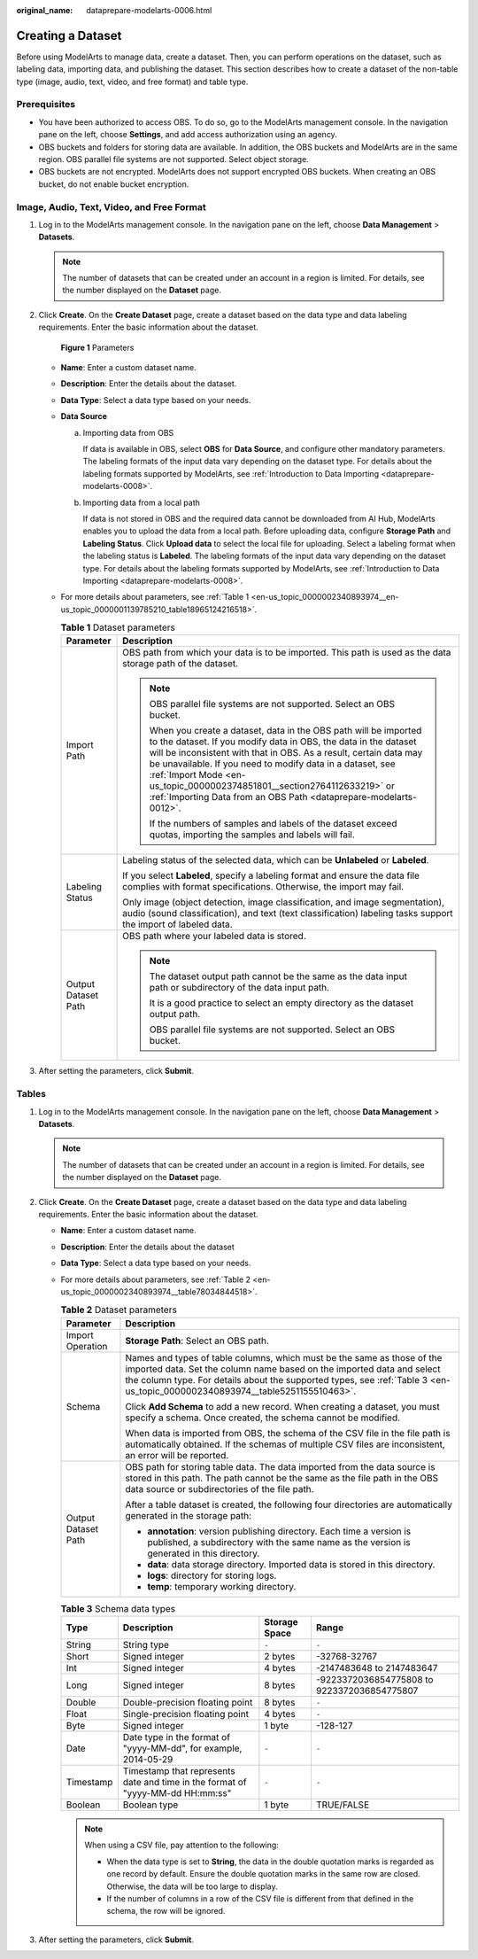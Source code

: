 :original_name: dataprepare-modelarts-0006.html

.. _dataprepare-modelarts-0006:

Creating a Dataset
==================

Before using ModelArts to manage data, create a dataset. Then, you can perform operations on the dataset, such as labeling data, importing data, and publishing the dataset. This section describes how to create a dataset of the non-table type (image, audio, text, video, and free format) and table type.

Prerequisites
-------------

-  You have been authorized to access OBS. To do so, go to the ModelArts management console. In the navigation pane on the left, choose **Settings**, and add access authorization using an agency.
-  OBS buckets and folders for storing data are available. In addition, the OBS buckets and ModelArts are in the same region. OBS parallel file systems are not supported. Select object storage.
-  OBS buckets are not encrypted. ModelArts does not support encrypted OBS buckets. When creating an OBS bucket, do not enable bucket encryption.

Image, Audio, Text, Video, and Free Format
------------------------------------------

#. Log in to the ModelArts management console. In the navigation pane on the left, choose **Data Management** > **Datasets**.

   .. note::

      The number of datasets that can be created under an account in a region is limited. For details, see the number displayed on the **Dataset** page.

#. Click **Create**. On the **Create Dataset** page, create a dataset based on the data type and data labeling requirements. Enter the basic information about the dataset.


   .. figure:: /_static/images/en-us_image_0000002340894062.png
      :alt: **Figure 1** Parameters

      **Figure 1** Parameters

   -  **Name**: Enter a custom dataset name.

   -  **Description**: Enter the details about the dataset.

   -  **Data Type**: Select a data type based on your needs.

   -  **Data Source**

      a. Importing data from OBS

         If data is available in OBS, select **OBS** for **Data Source**, and configure other mandatory parameters. The labeling formats of the input data vary depending on the dataset type. For details about the labeling formats supported by ModelArts, see :ref:`Introduction to Data Importing <dataprepare-modelarts-0008>`.

      b. Importing data from a local path

         If data is not stored in OBS and the required data cannot be downloaded from AI Hub, ModelArts enables you to upload the data from a local path. Before uploading data, configure **Storage Path** and **Labeling Status**. Click **Upload data** to select the local file for uploading. Select a labeling format when the labeling status is **Labeled**. The labeling formats of the input data vary depending on the dataset type. For details about the labeling formats supported by ModelArts, see :ref:`Introduction to Data Importing <dataprepare-modelarts-0008>`.

   -  For more details about parameters, see :ref:`Table 1 <en-us_topic_0000002340893974__en-us_topic_0000001139785210_table18965124216518>`.

      .. _en-us_topic_0000002340893974__en-us_topic_0000001139785210_table18965124216518:

      .. table:: **Table 1** Dataset parameters

         +-----------------------------------+--------------------------------------------------------------------------------------------------------------------------------------------------------------------------------------------------------------------------------------------------------------------------------------------------------------------------------------------------------------------------------------------------------------------------+
         | Parameter                         | Description                                                                                                                                                                                                                                                                                                                                                                                                              |
         +===================================+==========================================================================================================================================================================================================================================================================================================================================================================================================================+
         | Import Path                       | OBS path from which your data is to be imported. This path is used as the data storage path of the dataset.                                                                                                                                                                                                                                                                                                              |
         |                                   |                                                                                                                                                                                                                                                                                                                                                                                                                          |
         |                                   | .. note::                                                                                                                                                                                                                                                                                                                                                                                                                |
         |                                   |                                                                                                                                                                                                                                                                                                                                                                                                                          |
         |                                   |    OBS parallel file systems are not supported. Select an OBS bucket.                                                                                                                                                                                                                                                                                                                                                    |
         |                                   |                                                                                                                                                                                                                                                                                                                                                                                                                          |
         |                                   |    When you create a dataset, data in the OBS path will be imported to the dataset. If you modify data in OBS, the data in the dataset will be inconsistent with that in OBS. As a result, certain data may be unavailable. If you need to modify data in a dataset, see :ref:`Import Mode <en-us_topic_0000002374851801__section2764112633219>` or :ref:`Importing Data from an OBS Path <dataprepare-modelarts-0012>`. |
         |                                   |                                                                                                                                                                                                                                                                                                                                                                                                                          |
         |                                   |    If the numbers of samples and labels of the dataset exceed quotas, importing the samples and labels will fail.                                                                                                                                                                                                                                                                                                        |
         +-----------------------------------+--------------------------------------------------------------------------------------------------------------------------------------------------------------------------------------------------------------------------------------------------------------------------------------------------------------------------------------------------------------------------------------------------------------------------+
         | Labeling Status                   | Labeling status of the selected data, which can be **Unlabeled** or **Labeled**.                                                                                                                                                                                                                                                                                                                                         |
         |                                   |                                                                                                                                                                                                                                                                                                                                                                                                                          |
         |                                   | If you select **Labeled**, specify a labeling format and ensure the data file complies with format specifications. Otherwise, the import may fail.                                                                                                                                                                                                                                                                       |
         |                                   |                                                                                                                                                                                                                                                                                                                                                                                                                          |
         |                                   | Only image (object detection, image classification, and image segmentation), audio (sound classification), and text (text classification) labeling tasks support the import of labeled data.                                                                                                                                                                                                                             |
         +-----------------------------------+--------------------------------------------------------------------------------------------------------------------------------------------------------------------------------------------------------------------------------------------------------------------------------------------------------------------------------------------------------------------------------------------------------------------------+
         | Output Dataset Path               | OBS path where your labeled data is stored.                                                                                                                                                                                                                                                                                                                                                                              |
         |                                   |                                                                                                                                                                                                                                                                                                                                                                                                                          |
         |                                   | .. note::                                                                                                                                                                                                                                                                                                                                                                                                                |
         |                                   |                                                                                                                                                                                                                                                                                                                                                                                                                          |
         |                                   |    The dataset output path cannot be the same as the data input path or subdirectory of the data input path.                                                                                                                                                                                                                                                                                                             |
         |                                   |                                                                                                                                                                                                                                                                                                                                                                                                                          |
         |                                   |    It is a good practice to select an empty directory as the dataset output path.                                                                                                                                                                                                                                                                                                                                        |
         |                                   |                                                                                                                                                                                                                                                                                                                                                                                                                          |
         |                                   |    OBS parallel file systems are not supported. Select an OBS bucket.                                                                                                                                                                                                                                                                                                                                                    |
         +-----------------------------------+--------------------------------------------------------------------------------------------------------------------------------------------------------------------------------------------------------------------------------------------------------------------------------------------------------------------------------------------------------------------------------------------------------------------------+

#. After setting the parameters, click **Submit**.

Tables
------

#. Log in to the ModelArts management console. In the navigation pane on the left, choose **Data Management** > **Datasets**.

   .. note::

      The number of datasets that can be created under an account in a region is limited. For details, see the number displayed on the **Dataset** page.

#. Click **Create**. On the **Create Dataset** page, create a dataset based on the data type and data labeling requirements. Enter the basic information about the dataset.

   -  **Name**: Enter a custom dataset name.

   -  **Description**: Enter the details about the dataset

   -  **Data Type**: Select a data type based on your needs.

   -  For more details about parameters, see :ref:`Table 2 <en-us_topic_0000002340893974__table78034844518>`.

      .. _en-us_topic_0000002340893974__table78034844518:

      .. table:: **Table 2** Dataset parameters

         +-----------------------------------+----------------------------------------------------------------------------------------------------------------------------------------------------------------------------------------------------------------------------------------------------------------------------------+
         | Parameter                         | Description                                                                                                                                                                                                                                                                      |
         +===================================+==================================================================================================================================================================================================================================================================================+
         | Import Operation                  | **Storage Path**: Select an OBS path.                                                                                                                                                                                                                                            |
         +-----------------------------------+----------------------------------------------------------------------------------------------------------------------------------------------------------------------------------------------------------------------------------------------------------------------------------+
         | Schema                            | Names and types of table columns, which must be the same as those of the imported data. Set the column name based on the imported data and select the column type. For details about the supported types, see :ref:`Table 3 <en-us_topic_0000002340893974__table5251155510463>`. |
         |                                   |                                                                                                                                                                                                                                                                                  |
         |                                   | Click **Add Schema** to add a new record. When creating a dataset, you must specify a schema. Once created, the schema cannot be modified.                                                                                                                                       |
         |                                   |                                                                                                                                                                                                                                                                                  |
         |                                   | When data is imported from OBS, the schema of the CSV file in the file path is automatically obtained. If the schemas of multiple CSV files are inconsistent, an error will be reported.                                                                                         |
         +-----------------------------------+----------------------------------------------------------------------------------------------------------------------------------------------------------------------------------------------------------------------------------------------------------------------------------+
         | Output Dataset Path               | OBS path for storing table data. The data imported from the data source is stored in this path. The path cannot be the same as the file path in the OBS data source or subdirectories of the file path.                                                                          |
         |                                   |                                                                                                                                                                                                                                                                                  |
         |                                   | After a table dataset is created, the following four directories are automatically generated in the storage path:                                                                                                                                                                |
         |                                   |                                                                                                                                                                                                                                                                                  |
         |                                   | -  **annotation**: version publishing directory. Each time a version is published, a subdirectory with the same name as the version is generated in this directory.                                                                                                              |
         |                                   | -  **data**: data storage directory. Imported data is stored in this directory.                                                                                                                                                                                                  |
         |                                   | -  **logs**: directory for storing logs.                                                                                                                                                                                                                                         |
         |                                   | -  **temp**: temporary working directory.                                                                                                                                                                                                                                        |
         +-----------------------------------+----------------------------------------------------------------------------------------------------------------------------------------------------------------------------------------------------------------------------------------------------------------------------------+

      .. _en-us_topic_0000002340893974__table5251155510463:

      .. table:: **Table 3** Schema data types

         +-----------+--------------------------------------------------------------------------------+---------------+---------------------------------------------+
         | Type      | Description                                                                    | Storage Space | Range                                       |
         +===========+================================================================================+===============+=============================================+
         | String    | String type                                                                    | ``-``         | ``-``                                       |
         +-----------+--------------------------------------------------------------------------------+---------------+---------------------------------------------+
         | Short     | Signed integer                                                                 | 2 bytes       | -32768-32767                                |
         +-----------+--------------------------------------------------------------------------------+---------------+---------------------------------------------+
         | Int       | Signed integer                                                                 | 4 bytes       | -2147483648 to 2147483647                   |
         +-----------+--------------------------------------------------------------------------------+---------------+---------------------------------------------+
         | Long      | Signed integer                                                                 | 8 bytes       | -9223372036854775808 to 9223372036854775807 |
         +-----------+--------------------------------------------------------------------------------+---------------+---------------------------------------------+
         | Double    | Double-precision floating point                                                | 8 bytes       | ``-``                                       |
         +-----------+--------------------------------------------------------------------------------+---------------+---------------------------------------------+
         | Float     | Single-precision floating point                                                | 4 bytes       | ``-``                                       |
         +-----------+--------------------------------------------------------------------------------+---------------+---------------------------------------------+
         | Byte      | Signed integer                                                                 | 1 byte        | -128-127                                    |
         +-----------+--------------------------------------------------------------------------------+---------------+---------------------------------------------+
         | Date      | Date type in the format of "yyyy-MM-dd", for example, 2014-05-29               | ``-``         | ``-``                                       |
         +-----------+--------------------------------------------------------------------------------+---------------+---------------------------------------------+
         | Timestamp | Timestamp that represents date and time in the format of "yyyy-MM-dd HH:mm:ss" | ``-``         | ``-``                                       |
         +-----------+--------------------------------------------------------------------------------+---------------+---------------------------------------------+
         | Boolean   | Boolean type                                                                   | 1 byte        | TRUE/FALSE                                  |
         +-----------+--------------------------------------------------------------------------------+---------------+---------------------------------------------+

      .. note::

         When using a CSV file, pay attention to the following:

         -  When the data type is set to **String**, the data in the double quotation marks is regarded as one record by default. Ensure the double quotation marks in the same row are closed. Otherwise, the data will be too large to display.
         -  If the number of columns in a row of the CSV file is different from that defined in the schema, the row will be ignored.

#. After setting the parameters, click **Submit**.
